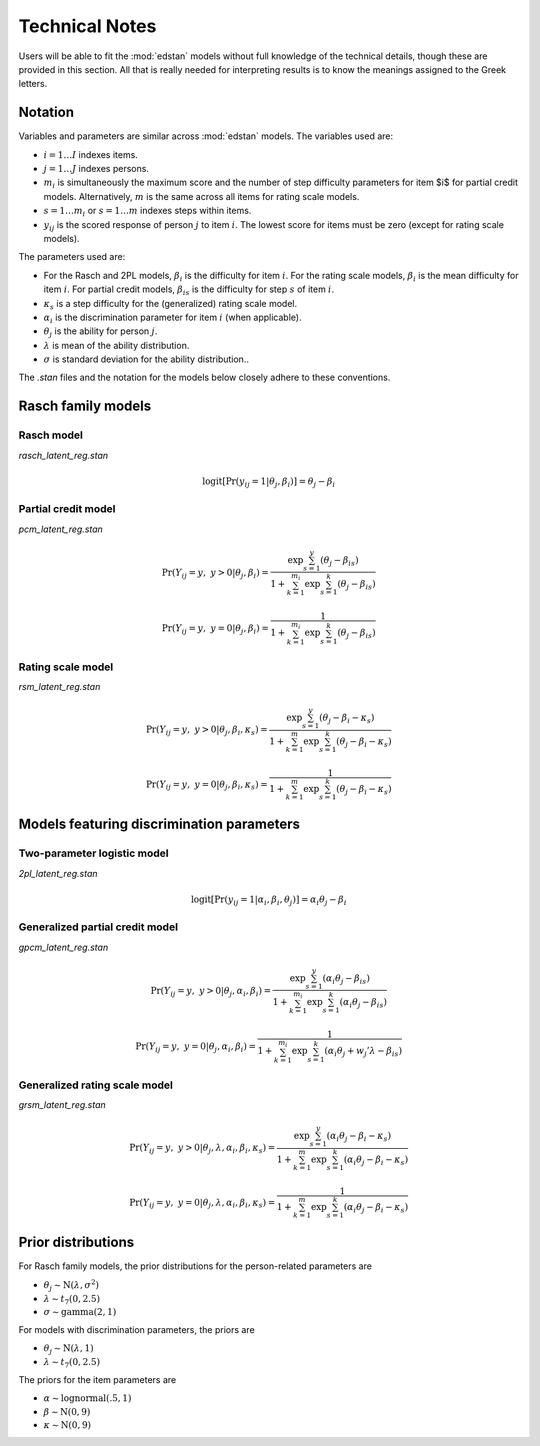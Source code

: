 Technical Notes
===============

Users will be able to fit the :mod:`edstan` models without full knowledge of
the technical details, though these are provided in this section. All
that is really needed for interpreting results is to know the meanings
assigned to the Greek letters.

Notation
--------

Variables and parameters are similar across :mod:`edstan` models. The variables
used are:

- :math:`i = 1 \ldots I` indexes items.
- :math:`j = 1 \ldots J` indexes persons.
- :math:`m_i` is simultaneously the maximum score and the number of step
  difficulty parameters for item $i$ for partial credit models.
  Alternatively, :math:`m` is the same across all items for rating scale
  models.
- :math:`s = 1 \ldots m_i` or :math:`s = 1 \ldots m` indexes steps within items.
- :math:`y_{ij}` is the scored response of person :math:`j` to item :math:`i`. The lowest
  score for items must be zero (except for rating scale models).

The parameters used are:

- For the Rasch and 2PL models, :math:`\beta_i` is the difficulty for item
  :math:`i`. For the rating scale models, :math:`\beta_i` is the mean difficulty for
  item :math:`i`. For partial credit models, :math:`\beta_{is}` is the difficulty
  for step :math:`s` of item :math:`i`.
- :math:`\kappa_s` is a step difficulty for the (generalized) rating scale
  model.
- :math:`\alpha_i` is the discrimination parameter for item :math:`i` (when
  applicable).
- :math:`\theta_j` is the ability for person :math:`j`.
- :math:`\lambda` is mean of the ability distribution.
- :math:`\sigma` is standard deviation for the ability distribution..

The *.stan* files and the notation for the models below closely adhere
to these conventions.

Rasch family models
-------------------

Rasch model
^^^^^^^^^^^

*rasch_latent_reg.stan*

.. math::

    \mathrm{logit} [ \Pr(y_{ij} = 1 | \theta_j, \beta_i) ] =
      \theta_j - \beta_i

Partial credit model
^^^^^^^^^^^^^^^^^^^^

*pcm_latent_reg.stan*

.. math::
    \Pr(Y_{ij} = y,~y > 0 | \theta_j, \beta_i) =
    \frac{\exp \sum_{s=1}^y (\theta_j - \beta_{is})}
         {1 + \sum_{k=1}^{m_i} \exp \sum_{s=1}^k (\theta_j - \beta_{is})}

.. math::
    \Pr(Y_{ij} = y,~y = 0 | \theta_j, \beta_i) =
    \frac{1}
         {1 + \sum_{k=1}^{m_i} \exp \sum_{s=1}^k (\theta_j - \beta_{is})}

Rating scale model
^^^^^^^^^^^^^^^^^^

*rsm_latent_reg.stan*

.. math::
    \Pr(Y_{ij} = y,~y > 0 | \theta_j, \beta_i, \kappa_s) =
    \frac{\exp \sum_{s=1}^y (\theta_j - \beta_i - \kappa_s)}
         {1 + \sum_{k=1}^{m} \exp \sum_{s=1}^k (\theta_j - \beta_i - \kappa_s)}

.. math::
    \Pr(Y_{ij} = y,~y = 0 | \theta_j, \beta_i, \kappa_s) =
    \frac{1}
         {1 + \sum_{k=1}^{m} \exp \sum_{s=1}^k (\theta_j - \beta_i - \kappa_s)}

Models featuring discrimination parameters
------------------------------------------

Two-parameter logistic model
^^^^^^^^^^^^^^^^^^^^^^^^^^^^

*2pl_latent_reg.stan*

.. math::
  \mathrm{logit} [ \Pr(y_{ij} = 1 | \alpha_i, \beta_i, \theta_j) ] =
  \alpha_i \theta_j - \beta_i

Generalized partial credit model
^^^^^^^^^^^^^^^^^^^^^^^^^^^^^^^^

*gpcm_latent_reg.stan*

.. math::
    \Pr(Y_{ij} = y,~y > 0 | \theta_j, \alpha_i, \beta_i) =
    \frac{\exp \sum_{s=1}^y (\alpha_i  \theta_j - \beta_{is})}
         {1 + \sum_{k=1}^{m_i} \exp \sum_{s=1}^k
           (\alpha_i \theta_j - \beta_{is})}

.. math::
    \Pr(Y_{ij} = y,~y = 0 | \theta_j, \alpha_i, \beta_i) =
    \frac{1}
         {1 + \sum_{k=1}^{m_i} \exp \sum_{s=1}^k
           (\alpha_i \theta_j + w_{j}' \lambda - \beta_{is})}

Generalized rating scale model
^^^^^^^^^^^^^^^^^^^^^^^^^^^^^^

*grsm_latent_reg.stan*

.. math::
    \Pr(Y_{ij} = y,~y > 0 | \theta_j, \lambda, \alpha_i, \beta_i, \kappa_s) =
    \frac{\exp \sum_{s=1}^y
           (\alpha_i \theta_j - \beta_i - \kappa_s)}
         {1 + \sum_{k=1}^{m} \exp \sum_{s=1}^k
           (\alpha_i \theta_j - \beta_i - \kappa_s)}

.. math::
    \Pr(Y_{ij} = y,~y = 0 | \theta_j, \lambda, \alpha_i, \beta_i, \kappa_s) =
    \frac{1}
         {1 + \sum_{k=1}^{m} \exp \sum_{s=1}^k
           (\alpha_i \theta_j - \beta_i - \kappa_s)}


Prior distributions
-------------------

For Rasch family models, the prior distributions for the person-related
parameters are

- :math:`\theta_j \sim \mathrm{N}(\lambda, \sigma^2)`
- :math:`\lambda \sim t_7(0, 2.5)`
- :math:`\sigma \sim \mathrm{gamma}(2, 1)`

For models with discrimination parameters, the priors are

- :math:`\theta_j \sim \mathrm{N}(\lambda, 1)`
- :math:`\lambda \sim t_7(0, 2.5)`

The priors for the item parameters are

- :math:`\alpha \sim \mathrm{lognormal}(.5, 1)`
- :math:`\beta \sim \mathrm{N}(0, 9)`
- :math:`\kappa \sim \mathrm{N}(0, 9)`
